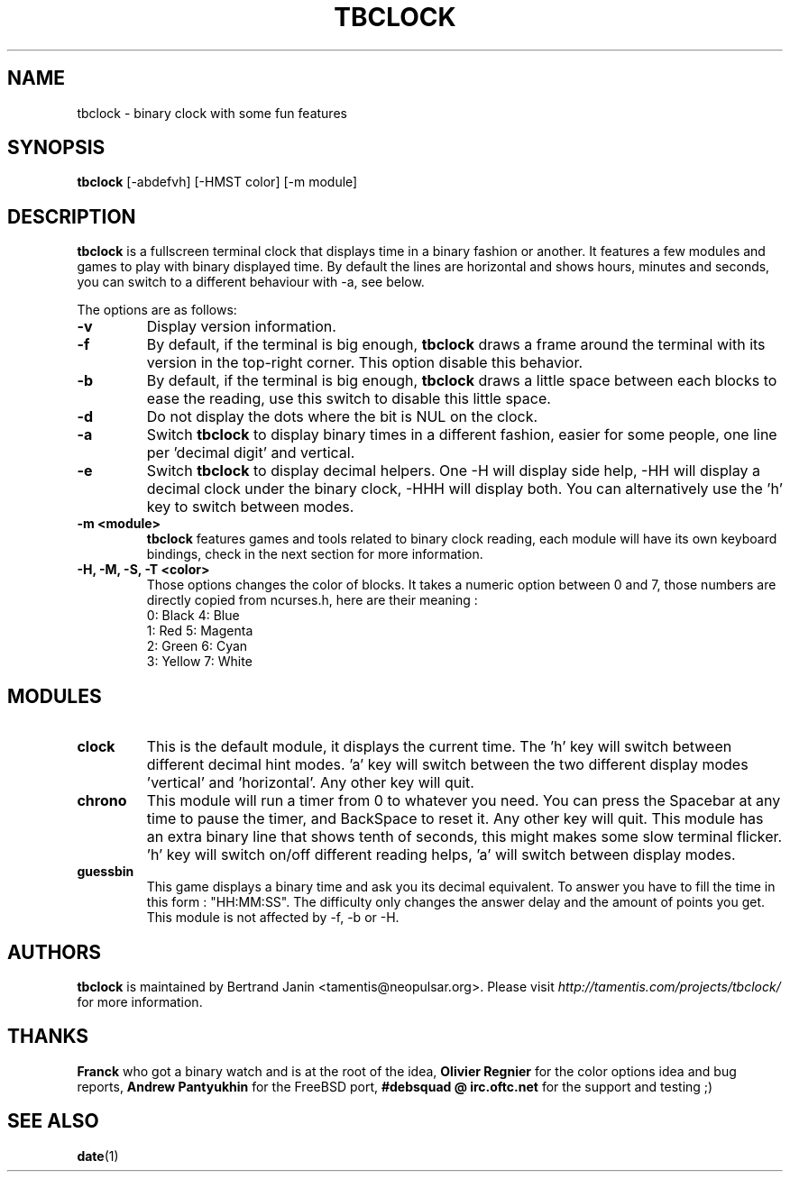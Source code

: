 .\" $Id: tbclock.1,v 1.6 2007-02-27 09:28:53 tamentis Exp $
.\" 
.\" Copyright (c) 2007 Bertrand Janin <tamentis@neopulsar.org>
.\" All rights reserved.
.\" 
.\" Redistribution and use in source and binary forms, with or without
.\" modification, are permitted provided that the following conditions
.\" are met:
.\" 1. Redistributions of source code must retain the above copyright
.\"    notice, this list of conditions and the following disclaimer.
.\" 2. Redistributions in binary form must reproduce the above copyright
.\"    notice, this list of conditions and the following disclaimer in the
.\"    documentation and/or other materials provided with the distribution.
.\" 
.\" THIS SOFTWARE IS PROVIDED BY THE AUTHOR AND CONTRIBUTORS ``AS IS'' AND
.\" ANY EXPRESS OR IMPLIED WARRANTIES, INCLUDING, BUT NOT LIMITED TO, THE
.\" IMPLIED WARRANTIES OF MERCHANTABILITY AND FITNESS FOR A PARTICULAR PURPOSE
.\" ARE DISCLAIMED.  IN NO EVENT SHALL THE AUTHOR OR CONTRIBUTORS BE LIABLE
.\" FOR ANY DIRECT, INDIRECT, INCIDENTAL, SPECIAL, EXEMPLARY, OR CONSEQUENTIAL
.\" DAMAGES (INCLUDING, BUT NOT LIMITED TO, PROCUREMENT OF SUBSTITUTE GOODS
.\" OR SERVICES; LOSS OF USE, DATA, OR PROFITS; OR BUSINESS INTERRUPTION)
.\" HOWEVER CAUSED AND ON ANY THEORY OF LIABILITY, WHETHER IN CONTRACT, STRICT
.\" LIABILITY, OR TORT (INCLUDING NEGLIGENCE OR OTHERWISE) ARISING IN ANY WAY
.\" OUT OF THE USE OF THIS SOFTWARE, EVEN IF ADVISED OF THE POSSIBILITY OF
.\" SUCH DAMAGE.
.\"
.TH TBCLOCK 1 "February 7, 2007" "Bertrand Janin"

.SH NAME
tbclock \- binary clock with some fun features

.SH SYNOPSIS
.B tbclock
[-abdefvh] [-HMST color] [-m module]

.SH DESCRIPTION
.B tbclock
is a fullscreen terminal clock that displays time in a binary fashion or
another. It features a few modules and games to play with binary
displayed time. By default the lines are horizontal and shows hours,
minutes and seconds, you can switch to a different behaviour with -a,
see below.
.PP
The options are as follows:
.TP
.B -v
Display version information.
.TP
.B -f
By default, if the terminal is big enough,
.B tbclock
draws a frame around the terminal with its version in the top-right corner.
This option disable this behavior.
.TP
.B -b
By default, if the terminal is big enough,
.B tbclock
draws a little space between each blocks to ease the reading, use this
switch to disable this little space.
.TP
.B -d
Do not display the dots where the bit is NUL on the clock.
.TP
.B -a
Switch 
.B tbclock
to display binary times in a different fashion, easier for some people,
one line per 'decimal digit' and vertical.
.TP
.B -e
Switch 
.B tbclock
to display decimal helpers. One -H will display side help, -HH will display
a decimal clock under the binary clock, -HHH will display both. You can
alternatively use the 'h' key to switch between modes.
.TP
.B -m <module>
.B tbclock
features games and tools related to binary clock reading, each module will
have its own keyboard bindings, check in the next section for more
information.
.TP
.B -H, -M, -S, -T <color>
Those options changes the color of blocks. It takes a numeric option between
0 and 7, those numbers are directly copied from ncurses.h, here are their
meaning :
     0: Black         4: Blue
     1: Red           5: Magenta
     2: Green         6: Cyan
     3: Yellow        7: White


.SH MODULES
.TP
.B clock
This is the default module, it displays the current time. The 'h' key
will switch between different decimal hint modes. 'a' key will switch 
between the two different display modes 'vertical' and 'horizontal'. Any
other key will quit.
.TP
.B chrono
This module will run a timer from 0 to whatever you need. You can press
the Spacebar at any time to pause the timer, and BackSpace to reset it. Any
other key will quit. This module has an extra binary line that shows tenth
of seconds, this might makes some slow terminal flicker. 'h' key will
switch on/off different reading helps, 'a' will switch between display
modes.
.TP
.B guessbin
This game displays a binary time and ask you its decimal equivalent. To
answer you have to fill the time in this form : "HH:MM:SS". The difficulty
only changes the answer delay and the amount of points you get. This module
is not affected by -f, -b or -H.

.SH AUTHORS
.B tbclock
is maintained by Bertrand Janin <tamentis@neopulsar.org>. Please visit
.I http://tamentis.com/projects/tbclock/
for more information.

.SH THANKS
.B Franck
who got a binary watch and is at the root of the idea,
.B Olivier Regnier
for the color options idea and bug reports,
.B Andrew Pantyukhin
for the FreeBSD port,
.B #debsquad @ irc.oftc.net
for the support and testing ;)

.SH "SEE ALSO"
.BR date (1)
.br
